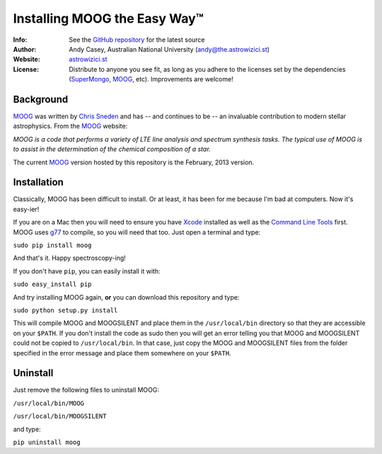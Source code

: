 =======
Installing MOOG the Easy Way™
=======

:Info: See the `GitHub repository <http://www.github.com/andycasey/moog>`_ for the latest source
:Author: Andy Casey, Australian National University (andy@the.astrowizici.st)
:Website: `astrowizici.st <http://astrowizici.st>`_
:License: Distribute to anyone you see fit, as long as you adhere to the licenses set by the dependencies (`SuperMongo <http://www.astro.princeton.edu/~rhl/sm/>`_, `MOOG <http://www.as.utexas.edu/~chris/moog.html>`_, etc). Improvements are welcome!


Background
----------
`MOOG <http://www.as.utexas.edu/~chris/moog.html>`_ was written by `Chris
Sneden <mailto:chris@verdi.as.utexas.edu>`_ and has -- and continues to be
-- an
invaluable contribution to modern stellar astrophysics. From the `MOOG <http://www.as.utexas.edu/~chris/moog.html>`_ website:

*MOOG is a code that performs a variety of LTE line analysis and spectrum
synthesis tasks. The typical use of MOOG is to assist in the determination
of the chemical composition of a star.*

The current `MOOG <http://www.as.utexas.edu/~chris/moog.html>`_ version
hosted by this repository is the February, 2013 version.


Installation
------------
Classically, MOOG has been difficult to install. Or at least, it has been
for me because I'm bad at computers. Now it's easy-ier!

If you are on a Mac then you will need to ensure you have `Xcode
<https://developer.apple.com/xcode/>`_ installed
as well as the `Command Line Tools
<http://stackoverflow.com/a/9329325/424731>`_ first. MOOG uses `g77
<http://hpc.sourceforge.net/>`_ to compile, so you will need that too.
Just open a terminal and type:

``sudo pip install moog``

And that's it. Happy spectroscopy-ing!

If you don't have ``pip``, you can easily install it with:

``sudo easy_install pip``

And try installing MOOG again, **or** you can download this repository and
type:

``sudo python setup.py install``

This will compile MOOG and MOOGSILENT and place them in the
``/usr/local/bin`` directory so that they are accessible on your
``$PATH``. If you
don't install the code as sudo then you will get an error telling you that
MOOG and MOOGSILENT could not be copied to ``/usr/local/bin``. In that
case,
just copy the MOOG and MOOGSILENT files from the folder specified in the
error message and place them somewhere on your ``$PATH``.


Uninstall
---------
Just remove the following files to uninstall MOOG:

``/usr/local/bin/MOOG``

``/usr/local/bin/MOOGSILENT``

and type:

``pip uninstall moog``

